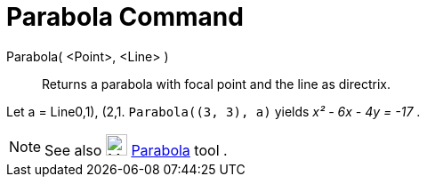= Parabola Command

Parabola( <Point>, <Line> )::
  Returns a parabola with focal point and the line as directrix.

[EXAMPLE]
====

Let a = Line((0,1), (2,1)). `++Parabola((3, 3), a)++` yields _x² - 6x - 4y = -17_ .

====

[NOTE]
====

See also image:24px-Mode_parabola.svg.png[Mode parabola.svg,width=24,height=24] xref:/tools/Parabola_Tool.adoc[Parabola]
tool .

====
